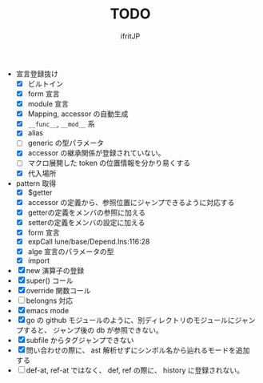 # -*- coding:utf-8 -*-
#+AUTHOR: ifritJP
#+STARTUP: nofold
#+OPTIONS: ^:{}
#+HTML_HEAD: <link rel="stylesheet" type="text/css" href="org-mode-document.css" />

#+TITLE: TODO

- 宣言登録抜け
  - [X] ビルトイン
  - [X] form 宣言
  - [X] module 宣言
  - [X] Mapping, accessor の自動生成
  - [X] =__func__=, =__mod__= 系
  - [X] alias
  - [ ] generic の型パラメータ
  - [X] accessor の継承関係が登録されていない。    
  - [ ] マクロ展開した token の位置情報を分かり易くする
  - [X] 代入場所
- pattern 取得    
  - [X] $getter
  - [X] accessor の定義から、参照位置にジャンプできるように対応する
  - [X] getterの定義をメンバの参照に加える
  - [X] setterの定義をメンバの設定に加える
  - [X] form 宣言
  - [X] expCall  lune/base/Depend.lns:116:28
  - [X] alge 宣言のパラメータの型
  - [X] import 
- [X] new 演算子の登録
- [X] super() コール
- [X] override 関数コール
- [ ] belongns 対応
- [X] emacs mode
- [X] go の github モジュールのように、別ディレクトリのモジュールにジャンプすると、
      ジャンプ後の db が参照できない。
- [X] subfile からタグジャンプできない
- [X] 問い合わせの際に、 ast 解析せずにシンボル名から辿れるモードを追加する
- [ ] def-at, ref-at ではなく、 def, ref の際に、  history に登録されない。
